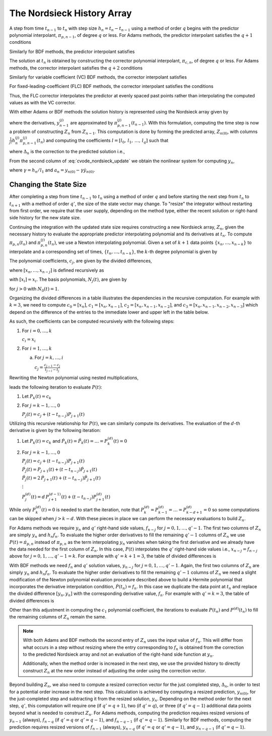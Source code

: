 ..
   Author(s): David J. Gardner @ LLNL
   -----------------------------------------------------------------------------
   SUNDIALS Copyright Start
   Copyright (c) 2025, Lawrence Livermore National Security,
   University of Maryland Baltimore County, and the SUNDIALS contributors.
   Copyright (c) 2013, Lawrence Livermore National Security
   and Southern Methodist University.
   Copyright (c) 2002, Lawrence Livermore National Security.
   All rights reserved.

   See the top-level LICENSE and NOTICE files for details.

   SPDX-License-Identifier: BSD-3-Clause
   SUNDIALS Copyright End
   -----------------------------------------------------------------------------

.. _CVODE.Alg.Nordsieck:

The Nordsieck History Array
---------------------------

A step from time :math:`t_{n-1}` to :math:`t_n` with step size :math:`h_n =
t_{n} - t_{n-1}` using a method of order :math:`q` begins with the predictor
polynomial interpolant, :math:`\pi_{p,n-1}`, of degree :math:`q` or less. For
Adams methods, the predictor interpolant satisfies the :math:`q + 1` conditions

.. math::
   :label: cvode_adams_predictor_polynomial

   \pi_{p,n-1}(t_{n-1}) &= y_{n-1} \\
   \dot{\pi}_{p,n-1}(t_{n-j}) &= \dot{y}_{n-j} = f_{n-j}, \quad j = 1,2,\ldots,q.

Similarly for BDF methods, the predictor interpolant satisfies

.. math::
   :label: cvode_bdf_predictor_polynomial

   \pi_{p,n-1}(t_{n-j}) &= y_{n-j}, \qquad\qquad j = 1,2,\ldots,q \\
   \dot{\pi}_{p,n-1}(t_{n-1}) &= \dot{y}_{n-1} = f_{n-1}.

The solution at :math:`t_n` is obtained by constructing the corrector polynomial
interpolant, :math:`\pi_{c,n}`, of degree :math:`q` or less. For Adams methods,
the corrector interpolant satisfies the :math:`q + 2` conditions

.. math::
   :label: cvode_adams_corrector_polynomial

   \pi_{c,n}(t_n) &= y_n, \\
   \pi_{c,n}(t_{n-1}) &= y_{n-1}, \\
   \dot{\pi}_{c,n}(t_{n-j}) &= \dot{y}_{n-j} = f_{n-j} \quad j = 0,1,\ldots,q-1.

Similarly for variable coefficient (VC) BDF methods, the corrector interpolant
satisfies

.. math::
   :label: cvode_vc_bdf_corrector_polynomial

   \pi_{c,n}(t_{n-j}) &= y_{n-j}, \qquad j = 0,1,\ldots,q \\
   \dot{\pi}_{c,n}(t_n) &= \dot{y}_n = f_{n}.

For fixed-leading-coefficient (FLC) BDF methods, the corrector interpolant
satisfies the conditions

.. math::
   :label: cvode_flc_bdf_corrector_polynomial

   \pi_{c,n}(t_{n}) &= y_{n}, \\
   \dot{\pi}_{c,n}(t_n) &= \dot{y}_n = f_{n}, \\
   \pi_{c,n}(t_{n} - j h_n) &= \pi_{p,n-1}(t_n - j h_n), \quad j = 1,\ldots,q

Thus, the FLC corrector interpolates the predictor at evenly spaced past points
rather than interpolating the computed values as with the VC corrector.

With either Adams or BDF methods the solution history is represented using the
Nordsieck array given by

.. math::
   :label: cvode_nordsieck_array

   Z_{n-1} = [ y_{n-1},\, h_n \dot{y}_{n-1},\, \frac{1}{2} h_n^2 \ddot{y}_{n-1},\, \ldots,\, \frac{1}{q!} h_n^q y^{(q)}_{n-1}]

where the derivatives, :math:`y^{(j)}_{n-1}` are approximated by
:math:`\pi^{(j)}_{p,n-1}(t_{n-1})`. With this formulation, computing the time step
is now a problem of constructing :math:`Z_n` from :math:`Z_{n-1}`. This
computation is done by forming the predicted array, :math:`Z_{n(0)}`, with
columns :math:`\frac{1}{j!} h^{(j)}_{n} \pi^{(j)}_{p,n-1}(t_n)` and computing the
coefficients :math:`l = [l_0,\, l_1,\, \ldots,\, l_q]` such that

.. math::
   :label: cvode_nordsieck_update

   Z_n = Z_{n(0)} + \Delta_n\, l,

where :math:`\Delta_n` is the correction to the predicted solution i.e.,

.. math::
   :label: cvode_correction

   \Delta_n = y_n - y_{n(0)} = \pi_{c,n}(t_n) - \pi_{p,n-1}(t_n)

From the second column of :eq:`cvode_nordsieck_update` we obtain the nonlinear
system for computing :math:`y_n`,

.. math::
   :label: cvode_nonlinear_system

   F(y_n) = y_n - \gamma f(t_n, y_n) - a_n = 0,

where :math:`\gamma = h_n / l_1` and :math:`a_n = y_{n(0)} - \gamma
\dot{y}_{n(0)}`.


Changing the State Size
^^^^^^^^^^^^^^^^^^^^^^^

After completing a step from time :math:`t_{n-1}` to :math:`t_n` using a method
of order :math:`q` and before starting the next step from :math:`t_{n}` to
:math:`t_{n+1}` with a method of order :math:`q'`, the size of the state vector
may change. To "resize" the integrator without restarting from first order, we
require that the user supply, depending on the method type, either the recent
solution or right-hand side history for the new state size.

Continuing the integration with the updated state size requires constructing a
new Nordsieck array, :math:`Z_n`, given the necessary history to evaluate the
appropriate predictor interpolating polynomial and its derivatives at
:math:`t_n`. To compute :math:`\pi_{p,n}(t_n)` and :math:`\pi^{(j)}_{p,n}(t_n)`,
we use a Newton interpolating polynomial. Given a set of :math:`k+1` data points
:math:`\{x_n,\ldots,x_{n-k}\}` to interpolate and a corresponding set of times,
:math:`\{t_n,\ldots,t_{n-k}\}`, the :math:`k`-th degree polynomial is given by

.. math::
   :label: newton_polynomial

   P(t) = \sum_{j=0}^{k} c_j N_j(t).

The polynomial coefficients, :math:`c_j`, are given by the divided differences,

.. math::
   :label: newton_polynomial_coefficients

   c_j = [x_n,\ldots,x_{n-j}],

where :math:`[x_n,\ldots,x_{n-j}]` is defined recursively as

.. math::
   :label: divided_differences

   [x_i,\ldots,x_{i-j}] = \frac{[x_{i},\ldots , x_{i-j+1}] - [x_{i-1},\ldots , x_{i-j}]}{t_i - t_{i-j}}.

with :math:`[x_i] = x_i`. The basis polynomials, :math:`N_j(t)`, are given by

.. math::
   :label: newton_polynomial_basis

   N_j(t) = \prod_{i=0}^{j-1} (t - t_{n-i}),

for :math:`j > 0` with :math:`N_0(t) = 1`.

Organizing the divided differences in a table illustrates the dependencies in
the recursive computation. For example with :math:`k = 3`, we need to compute
:math:`c_0 = [x_n]`, :math:`c_1 = [x_n,x_{n-1}]`, :math:`c_2 =
[x_n,x_{n-1},x_{n-2}]`, and :math:`c_3 = [x_n,x_{n-1},x_{n-2},x_{n-3}]` which
depend on the difference of the entries to the immediate lower and upper left in
the table below.

.. math::
   :label: divided_differences_table

   \begin{matrix}
   t_n     & x_n     & : & [x_n]     &      &                   &      &                           &      & \\
           &         & : &           & \rhd & [x_n,x_{n-1}]     &      &                           &      & \\
   t_{n-1} & x_{n-1} & : & [x_{n-1}] &      &                   & \rhd & [x_n,x_{n-1},x_{n-2}]     &      & \\
           &         & : &           & \rhd & [x_{n-1},x_{n-2}] &      &                           & \rhd & [x_n,x_{n-1},x_{n-2},x_{n-3}] \\
   t_{n-2} & x_{n-2} & : & [x_{n-2}] &      &                   & \rhd & [x_{n-1},x_{n-2},x_{n-3}] &      & \\
           &         & : &           & \rhd & [x_{n-2},x_{n-3}] &      &                           &      & \\
   t_{n-3} & x_{n-3} & : & [x_{n-3}] &      &                   &      &                           &      &
   \end{matrix}

As such, the coefficients can be computed recursively with the following steps:

1. For :math:`i = 0,\ldots,k`

   :math:`c_i = x_i`

2. For :math:`i = 1,\ldots,k`

   a. For :math:`j = k,\ldots,i`

      :math:`c_j = \frac{c_{j-1} - c_j}{t_{j - i} - t_{j}}`

Rewriting the Newton polynomial using nested multiplications,

.. math::
   :label: newton_nested

   P(t) = c_0 + (t - t_n) \Biggl[ c_1 + (t - t_{n-1}) \biggl[ c_2 + (t - t_{n-2}) \Bigl[ \ldots \bigl[ c_{k-1} + (t - t_{ n - k + 1}) c_k \bigr] \Bigr] \biggr] \Biggr],

leads the following iteration to evaluate :math:`P(t)`:

1. Let :math:`P_k(t) = c_k`

2. For :math:`j = k-1, \ldots, 0`

   :math:`P_{j}(t) = c_j + (t - t_{n-j}) P_{j+1}(t)`

Utilizing this recursive relationship for :math:`P(t)`, we can similarly compute
its derivatives. The evaluation of the :math:`d`-th derivative is given by the
following iteration:

1. Let :math:`P_k(t) = c_k` and :math:`\dot{P}_k(t) = \ddot{P}_k(t) = \ldots = P^{(d)}_k(t) = 0`

2. For :math:`j = k-1, \ldots, 0`

   :math:`P_{j}(t) = c_j + (t - t_{n-j}) P_{j+1}(t)`

   :math:`\dot{P}_{j}(t) = P_{j+1}(t) + (t - t_{n-j}) \dot{P}_{j+1}(t)`

   :math:`\ddot{P}_{j}(t) = 2\, \dot{P}_{j+1}(t) + (t - t_{n-j}) \ddot{P}_{j+1}(t)`

   :math:`\vdots`

   :math:`P^{(d)}_{j}(t) = d\, P^{(d-1)}_{j+1}(t) + (t - t_{n-j}) P^{(d)}_{j+1}(t)`

While only :math:`P^{(d)}_k(t) = 0` is needed to start the iteration, note that
:math:`P^{(d)}_{k} = P^{(d)}_{k - 1} = \ldots = P^{(d)}_{k - d + 1} = 0` so some
computations can be skipped when :math:`j > k - d`. With these pieces in place
we can perform the necessary evaluations to build :math:`Z_n`.

For Adams methods we require :math:`y_n` and :math:`q'` right-hand side values,
:math:`f_{n-j}` for :math:`j = 0,1,\ldots,q'-1`. The first two columns of
:math:`Z_n` are simply :math:`y_n` and :math:`h_n f_n`. To evaluate the higher
order derivatives to fill the remaining :math:`q' - 1` columns of :math:`Z_n` we
use :math:`P(t) = \dot{\pi}_{p,n}` instead of :math:`\pi_{p,n}` as the term
interpolating :math:`y_n` vanishes when taking the first derivative and we
already have the data needed for the first column of :math:`Z_n`. In this case,
:math:`P(t)` interpolates the :math:`q'` right-hand side values i.e.,
:math:`x_{n-j} = f_{n-j}` above for :math:`j = 0,1,\ldots,q'-1 = k`. For example
with :math:`q' = k + 1 = 3`, the table of divided differences is

.. math::
   :label: divided_differences_table_adams

   \begin{matrix}
   t_n     & f_n     & : & [f_n]     &      &                   &      & \\
           &         &   &           & \rhd & [f_n,f_{n-1}]     &      & \\
   t_{n-1} & f_{n-1} & : & [f_{n-1}] &      &                   & \rhd & [f_n,f_{n-1},y_{n-2}] \\
           &         &   &           & \rhd & [f_{n-1},f_{n-2}] &      & \\
   t_{n-2} & f_{n-2} & : & [f_{n-2}] &      &                   &      &
   \end{matrix}

With BDF methods we need :math:`f_n` and :math:`q'` solution values,
:math:`y_{n-j}` for :math:`j = 0,1,\ldots,q'-1`. Again, the first two columns of
:math:`Z_n` are simply :math:`y_n` and :math:`h_n f_n`. To evaluate the higher
order derivatives to fill the remaining :math:`q' - 1` columns of :math:`Z_n` we
need a slight modification of the Newton polynomial evaluation procedure
described above to build a Hermite polynomial that incorporates the derivative
interpolation condition, :math:`\dot{P}(t_n) = f_n`. In this case we duplicate
the data point at :math:`t_n` and replace the divided difference :math:`[y_n,
y_n]` with the corresponding derivative value, :math:`f_n`. For example with
:math:`q' = k = 3`, the table of divided differences is

.. math::
   :label: divided_differences_table_bdf

   \begin{matrix}
   t_n     & y_n     & : & [y_n]     &      &                   &      &                           &      & \\
           &         & : &           & \rhd & [y_n,y_n] = f_n   &      &                           &      & \\
   t_{n}   & y_n     & : & [y_n]     &      &                   & \rhd & [y_n,y_n,y_{n-1}]         &      & \\
           &         & : &           & \rhd & [y_n,y_{n-1}]     &      &                           & \rhd & [y_n,y_n,y_{n-1},y_{n-2}] \\
   t_{n-1} & y_{n-1} & : & [y_{n-1}] &      &                   & \rhd & [y_n,y_{n-1},y_{n-2}]     &      & \\
           &         & : &           & \rhd & [y_{n-1},y_{n-2}] &      &                           &      & \\
   t_{n-2} & y_{n-2} & : & [y_{n-2}] &      &                   &      &                           &      &
   \end{matrix}

Other than this adjustment in computing the :math:`c_1` polynomial coefficient,
the iterations to evaluate :math:`P(t_n)` and :math:`P^{(d)}(t_n)` to fill the
remaining columns of :math:`Z_n` remain the same.

.. note::

   With both Adams and BDF methods the second entry of :math:`Z_n` uses the
   input value of :math:`f_n`. This will differ from what occurs in a step
   without resizing where the entry corresponding to :math:`f_n` is obtained
   from the correction to the predicted Nordsieck array and not an evaluation of
   the right-hand side function at :math:`y_n`.

   Additionally, when the method order is increased in the next step, we use the
   provided history to directly construct :math:`Z_n` at the new order instead
   of adjusting the order using the correction vector.

Beyond building :math:`Z_n`, we also need to compute a resized correction vector
for the just completed step, :math:`\Delta_n`, in order to test for a potential
order increase in the next step. This calculation is achieved by computing a
resized prediction, :math:`y_{n(0)}`, for the just-completed step and
subtracting it from the resized solution, :math:`y_n`. Depending on the method
order for the next step, :math:`q'`, this computation will require one (if
:math:`q' = q+1`), two (if :math:`q' = q`), or three (if :math:`q' = q-1`)
additional data points beyond what is needed to construct :math:`Z_n`. For Adams
methods, computing the prediction requires resized versions of :math:`y_{n-1}`
(always), :math:`f_{n-q}` (if :math:`q' = q` or :math:`q' = q-1`), and
:math:`f_{n-q-1}` (if :math:`q' = q-1`). Similarly for BDF methods, computing
the prediction requires resized versions of :math:`f_{n-1}` (always),
:math:`y_{n-q}` (if :math:`q' = q` or :math:`q' = q-1`), and :math:`y_{n-q-1}`
(if :math:`q' = q-1`).
